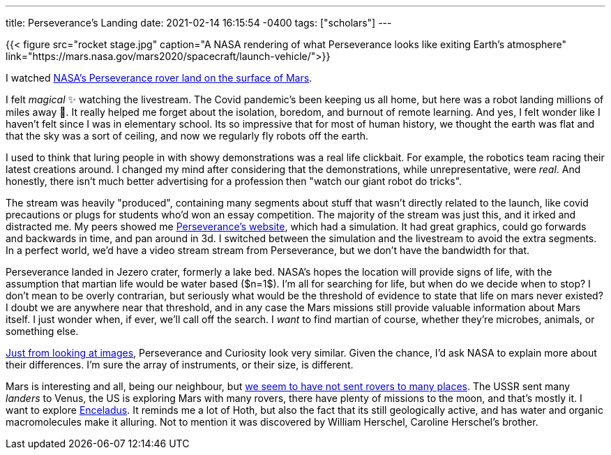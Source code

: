 ---
title: Perseverance's Landing
date: 2021-02-14 16:15:54 -0400
tags: ["scholars"]
---

{{< figure src="rocket stage.jpg" caption="A NASA rendering of what Perseverance looks like exiting Earth's atmosphere" link="https://mars.nasa.gov/mars2020/spacecraft/launch-vehicle/">}}

I watched https://www.youtube.com/watch?v=gm0b_ijaYMQ[NASA's Perseverance rover land on the surface of Mars].

I felt _magical_ ✨ watching the livestream.
The Covid pandemic's been keeping us all home, but here was a robot landing millions of miles away 🤯.
It really helped me forget about the isolation, boredom, and burnout of remote learning.
And yes, I felt wonder like I haven't felt since I was in elementary school.
Its so impressive that for most of human history, we thought the earth was flat and that the sky was a sort of ceiling, and now we regularly fly robots off the earth.

I used to think that luring people in with showy demonstrations was a real life clickbait.
For example, the robotics team racing their latest creations around.
I changed my mind after considering that the demonstrations, while unrepresentative, were _real_.
And honestly, there isn't much better advertising for a profession then "watch our giant robot do tricks".

The stream was heavily "produced", containing many segments about stuff that wasn't directly related to the launch, like covid precautions or plugs for students who'd won an essay competition.
The majority of the stream was just this, and it irked and distracted me.
My peers showed me https://mars.nasa.gov/mars2020/t[Perseverance's website], which had a simulation.
It had great graphics, could go forwards and backwards in time, and pan around in 3d.
I switched between the simulation and the livestream to avoid the extra segments.
In a perfect world, we'd have a video stream stream from Perseverance, but we don't have the bandwidth for that.

Perseverance landed in Jezero crater, formerly a lake bed.
NASA's hopes the location will provide signs of life, with the assumption that martian life would be water based ($n=1$).
I'm all for searching for life, but when do we decide when to stop?
I don't mean to be overly contrarian, but seriously what would be the threshold of evidence to state that life on mars never existed?
I doubt we are anywhere near that threshold, and in any case the Mars missions still provide valuable information about Mars itself.
I just wonder when, if ever, we'll call off the search.
I _want_ to find martian of course, whether they're microbes, animals, or something else.

https://mars.nasa.gov/mars2020/spacecraft/rover/[Just from looking at images], Perseverance and Curiosity look very similar.
Given the chance, I'd ask NASA to explain more about their differences.
I'm sure the array of instruments, or their size, is different.

Mars is interesting and all, being our neighbour, but https://en.wikipedia.org/wiki/List_of_landings_on_extraterrestrial_bodies[we seem to have not sent rovers to many places].
The USSR sent many _landers_ to Venus, the US is exploring Mars with many rovers, there have plenty of missions to the moon, and that's mostly it.
I want to explore https://en.wikipedia.org/wiki/Enceladus[Enceladus].
It reminds me a lot of Hoth, but also the fact that its still geologically active, and has water and organic macromolecules make it alluring.
Not to mention it was discovered by William Herschel, Caroline Herschel's brother.
